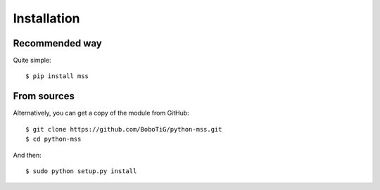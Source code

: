 .. highlight:: console

============
Installation
============

Recommended way
===============

Quite simple::

    $ pip install mss


From sources
============

Alternatively, you can get a copy of the module from GitHub::

    $ git clone https://github.com/BoboTiG/python-mss.git
    $ cd python-mss


And then::

    $ sudo python setup.py install
